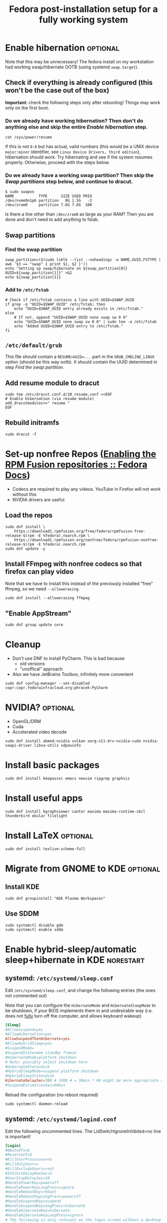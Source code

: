 #+title: Fedora post-installation setup for a fully working system
* Enable hibernation :optional:
Note that this may be unnecessary! The fedora install on my workstation had
working swap/hibernate OOTB (using systemd ~swap.target~).
** Check if everything is already configured (this won't be the case out of the box)
*Important*: check the following steps only after rebooting! Things may work
 only on the first boot.
*** Do we already have working hibernation? Then don't do anything else and skip the entire [[Enable hibernation]] step.
#+begin_src shell
cat /sys/power/resume
#+end_src

If this is not ~0:0~ but has actual, valid numbers (this would be a UNIX device
~major:minor~ identifier, see ~Linux Device Drivers, third edition~),
hibernation should work. Try hibernating and see if the system resumes properly.
Otherwise, proceed with the steps below.
*** Do we already have a working swap partition? Then skip the [[Swap partitions]] step below, and continue to dracut.
#+begin_src shell
$ sudo swapon
NAME           TYPE      SIZE USED PRIO
/dev/nvme0n1p6 partition   8G 1.5G   -2
/dev/zram0     partition 7.6G 7.6G  100
#+end_src
Is there a line other than ~/dev/zram0~ as large as your RAM? Then you are done
and don't need to add anything to fstab.
** Swap partitions
*** Find the swap partition
#+NAME: swap_uuid
#+begin_src shell :results output
swap_partition=($(sudo lsblk --list --noheadings -o NAME,UUID,FSTYPE | awk '$3 == "swap" { print $1, $2 }'))
echo "Setting up swap/hibernate on ${swap_partition[0]} UUID=${swap_partition[1]}" >&2
echo ${swap_partition[1]}
#+end_src
*** Add to ~/etc/fstab~
#+begin_src shell :var SWAP_UUID=swap_uuid
# Check if /etc/fstab contains a line with UUID=$SWAP_UUID
if grep -q "UUID=$SWAP_UUID" /etc/fstab; then
    echo "UUID=$SWAP_UUID entry already exists in /etc/fstab."
else
    # If not, append "UUID=$SWAP_UUID none swap sw 0 0"
    echo "UUID=$SWAP_UUID none swap sw 0 0" | sudo tee -a /etc/fstab
    echo "Added UUID=$SWAP_UUID entry to /etc/fstab."
fi
#+end_src
** ~/etc/default/grub~
This file should contain a ~RESUME=UUID=...~ part in the ~GRUB_CMDLINE_LINUX~
option (should be this way ootb). It should contain the UUID determined in step
[[Find the swap partition]].
** Add resume module to dracut
#+begin_src shell
sudo tee /etc/dracut.conf.d/10_resume.conf <<EOF
# Enable Hibernation (via resume module)
add_dracutmodules+=" resume "
EOF
#+end_src
** Rebuild initramfs
#+begin_src shell
sudo dracut -f
#+end_src
* Set-up nonfree Repos ([[https://docs.fedoraproject.org/en-US/quick-docs/rpmfusion-setup/][Enabling the RPM Fusion repositories :: Fedora Docs]])
- Codecs are required to play any videos. YouTube in Firefox will not work without this
- NVIDIA drivers are useful
** Load the repos
#+begin_src shell
sudo dnf install \
    https://download1.rpmfusion.org/free/fedora/rpmfusion-free-release-$(rpm -E %fedora).noarch.rpm \
    https://download1.rpmfusion.org/nonfree/fedora/rpmfusion-nonfree-release-$(rpm -E %fedora).noarch.rpm
sudo dnf update -y
#+end_src
** Install FFmpeg with nonfree codecs so that firefox can play video
Note that we have to install this instead of the previously installed "free"
ffmpeg, so we need ~--allowerasing~.
#+begin_src shell
sudo dnf install --allowerasing ffmpeg
#+end_src
** "Enable AppStream"
#+begin_src shell
sudo dnf group update core
#+end_src
* Cleanup
- Don't use DNF to install PyCharm. This is bad because
  + old versions
  + "unoffical" approach
- Also we have JetBrains Toolbox, infinitely more convenient
#+begin_src shell
sudo dnf config-manager --set-disabled copr:copr.fedorainfracloud.org:phracek:PyCharm
#+end_src
* NVIDIA? :optional:
- OpenGL/DRM
- Cuda
- Accelerated video decode
#+begin_src shell
sudo dnf install akmod-nvidia vulkan xorg-x11-drv-nvidia-cuda nvidia-vaapi-driver libva-utils vdpauinfo
#+end_src
* Install basic packages
#+begin_src shell
sudo dnf install keepassxc emacs neovim ripgrep graphviz
#+end_src
* Install useful apps
#+begin_src shell
sudo dnf install kgraphviewer cantor maxima maxima-runtime-sbcl thunderbird okular filelight
#+end_src
* Install LaTeX :optional:
#+begin_src shell
sudo dnf install texlive-scheme-full
#+end_src
* Migrate from GNOME to KDE :optional:
** Install KDE
#+begin_src shell
sudo dnf groupinstall "KDE Plasma Workspaces"
#+end_src
** COMMENT (outdated) Set as default desktop
#+begin_src shell
echo "DESKTOP=KDE" | sudo tee /etc/sysconfig/desktop
#+end_src
** Use SDDM
#+begin_src shell
sudo systemctl disable gdm
sudo systemctl enable sddm
#+end_src
* Enable hybrid-sleep/automatic sleep+hibernate in KDE :norestart:
** systemd: ~/etc/systemd/sleep.conf~
Edit ~/etc/systemd/sleep.conf~, and change the following entries (the ones not
commented out)

Note that you can configure the ~HibernateMode~ and ~HibernateSleepMode~ to be
shutdown, if your BIOS implements them in and undesirable way (i.e. does not
_fully_ turn off the computer, and allows keyboard wakeup)
#+begin_src conf
[Sleep]
#AllowSuspend=yes
#AllowHibernation=yes
AllowSuspendThenHibernate=yes
#AllowHybridSleep=yes
#SuspendMode=
#SuspendState=mem standby freeze
#HibernateMode=platform shutdown
# Note: possibly select shutdown here
#HibernateState=disk
#HybridSleepMode=suspend platform shutdown
#HybridSleepState=disk
HibernateDelaySec=300 # 1800 # = 30min * 60 might be more appropriate on a desktop workstation
#SuspendEstimationSec=60min
#+end_src

Reload the configuration (no reboot required)
#+begin_src shell
sudo systemctl daemon-reload
#+end_src
** systemd: ~/etc/systemd/logind.conf~
Edit the following uncommented lines. The LidSwitchIgnoreInhibited=no line is
important!
#+begin_src conf
[Login]
#NAutoVTs=6
#ReserveVT=6
#KillUserProcesses=no
#KillOnlyUsers=
#KillExcludeUsers=root
#InhibitDelayMaxSec=5
#UserStopDelaySec=10
#HandlePowerKey=poweroff
#HandlePowerKeyLongPress=ignore
#HandleRebootKey=reboot
#HandleRebootKeyLongPress=poweroff
#HandleSuspendKey=suspend
#HandleSuspendKeyLongPress=hibernate
#HandleHibernateKey=hibernate
#HandleHibernateKeyLongPress=ignore
# The following is only relevant on the login screen without a desktop session, since KDE inhibits it
HandleLidSwitch=suspend-then-hibernate
HandleLidSwitchExternalPower=suspend-then-hibernate
HandleLidSwitchDocked=ignore
#PowerKeyIgnoreInhibited=no
#SuspendKeyIgnoreInhibited=no
#HibernateKeyIgnoreInhibited=no
LidSwitchIgnoreInhibited=no
#RebootKeyIgnoreInhibited=no
#HoldoffTimeoutSec=30s
#IdleAction=ignore
#+end_src
** KDE power manager auto-sleep/hibernate
- KDE has this feature under ~Energy Saving -> Suspend session -> sleep~
  + ~-> automatically after 10min~
  + ~-> While asleep, hibernate...~
The system will then enter a "sleep" state, from which it will then hibernate
automatically after ~HibernateDelaySec~ seconds (see above.)

Note that you can also check the option to have the PC hibernate if the power
button is checked here (makes sense on a workstation, since it isn't portable),
making power-off quick.
* QT Development :optional:wsl2:
#+begin_src shell
sudo dnf install clang-tools-extra qtcreator cmake 'qt6-*-devel'
#+end_src
